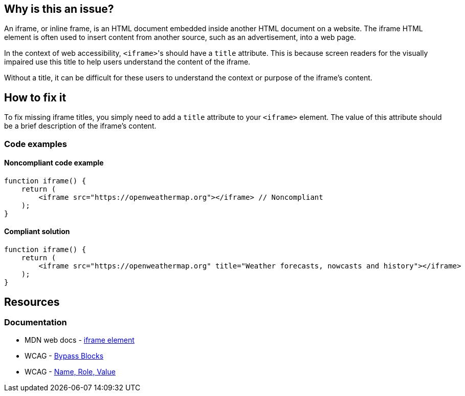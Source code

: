 == Why is this an issue?

An iframe, or inline frame, is an HTML document embedded inside another HTML document on a website. The iframe HTML element is often used to insert content from another source, such as an advertisement, into a web page.

In the context of web accessibility, ``++<iframe>++``'s should have a ``++title++`` attribute. This is because screen readers for the visually impaired use this title to help users understand the content of the iframe.

Without a title, it can be difficult for these users to understand the context or purpose of the iframe's content.

== How to fix it

To fix missing iframe titles, you simply need to add a ``++title++`` attribute to your ``++<iframe>++`` element. The value of this attribute should be a brief description of the iframe's content.

=== Code examples

==== Noncompliant code example

[source,javascript,diff-id=1,diff-type=noncompliant]
----
function iframe() {
    return (
        <iframe src="https://openweathermap.org"></iframe> // Noncompliant
    );
}
----

==== Compliant solution

[source,javascript,diff-id=1,diff-type=compliant]
----
function iframe() {
    return (
        <iframe src="https://openweathermap.org" title="Weather forecasts, nowcasts and history"></iframe>
    );
}
----

== Resources
=== Documentation

* MDN web docs - https://developer.mozilla.org/en-US/docs/Web/HTML/Element/iframe[iframe element]
* WCAG - https://www.w3.org/WAI/WCAG21/Understanding/bypass-blocks[Bypass Blocks] 
* WCAG - https://www.w3.org/WAI/WCAG21/Understanding/name-role-value[Name, Role, Value]
